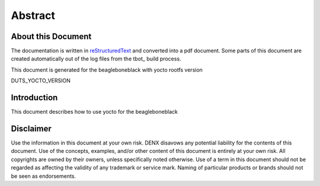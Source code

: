 .. role:: redtext
.. role:: bluetext

Abstract
########

About this Document
===================

The documentation is written in reStructuredText_ and converted into a pdf document.
Some parts of this document are created automatically out of the log files from the tbot_ build process.

.. _reStructuredText: https://de.wikipedia.org/wiki/ReStructuredText

This document is generated for the beagleboneblack with yocto rootfs version

DUTS_YOCTO_VERSION

Introduction
============

This document describes how to use yocto for the beagleboneblack

.. raw:: pdf

   PageBreak

Disclaimer
==========

Use the information in this document at your own risk. DENX disavows any potential liability for the contents of this document. Use of the concepts, examples, and/or other content of this document is entirely at your own risk. All copyrights are owned by their owners, unless specifically noted otherwise. Use of a term in this document should not be regarded as affecting the validity of any trademark or service mark. Naming of particular products or brands should not be seen as endorsements. 

